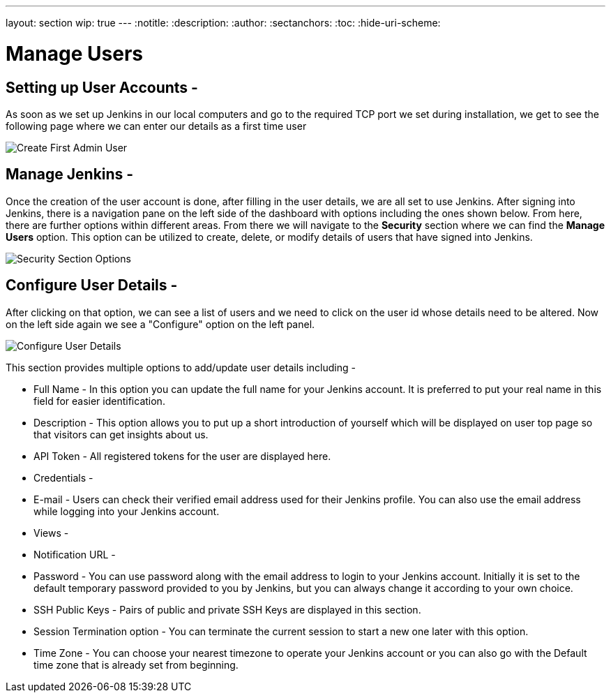 ---
layout: section
wip: true
---
ifdef::backend-html5[]
:notitle:
:description:
:author:
:sectanchors:
:toc:
:hide-uri-scheme:
endif::[]

= Manage Users

== Setting up User Accounts -

As soon as we set up Jenkins in our local computers and go to the required TCP port we set during installation, we get to see the following page where we can enter our details as a first time user

image::managinguserimg/create-first-admin-user.png["Create First Admin User", role=center]

== Manage Jenkins -

Once the creation of the user account is done, after filling in the user details, we are all set to use Jenkins.
After signing into Jenkins, there is a navigation pane on the left side of the dashboard with options including the ones shown below.
From here, there are further options within different areas.
From there we will navigate to the *Security* section where we can find the *Manage Users* option.
This option can be utilized to create, delete, or modify details of users that have signed into Jenkins.

image::managinguserimg/security-section-options.png["Security Section Options", role=center]

== Configure User Details -

After clicking on that option, we can see a list of users and we need to click on the 
user id whose details need to be altered. Now on the left side again we see a "Configure"
option on the left panel.

image::managinguserimg/configure-user-details.png["Configure User Details", role=center]

This section provides multiple options to add/update user details including -

- Full Name - In this option you can update the full name for your Jenkins account. 
  It is preferred to put your real name in this field for easier identification.

- Description - This option allows you to put up a short introduction of yourself which will be 
displayed on user top page so that visitors can get insights about us. 

- API Token - All registered tokens for the user are displayed here.

- Credentials - 

- E-mail - Users can check their verified email address used for their Jenkins profile. 
You can also use the email address while logging into your Jenkins account.

- Views - 

- Notification URL -

- Password - You can use password along with the email address to login to your Jenkins account. 
Initially it is set to the default temporary password provided to you by Jenkins, 
but you can always change it according to your own choice.

- SSH Public Keys - Pairs of public and private SSH Keys are displayed in this section.

- Session Termination option - You can terminate the current session to start a new one 
later with this option.

- Time Zone - You can choose your nearest timezone to operate your Jenkins account or you can 
also go with the Default time zone that is already set from beginning.
